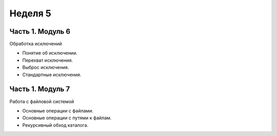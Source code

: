 ﻿Неделя 5
========

Часть 1. Модуль 6
----------------- 

Обработка исключений

*	Понятие об исключении.
*	Перехват исключения.
*	Выброс исключения.
*	Стандартные исключения.

Часть 1. Модуль 7
----------------- 

Работа с файловой системой

*	Основные операции с файлами.
*	Основные операции с путями к файлам.
*	Рекурсивный обход каталога.

